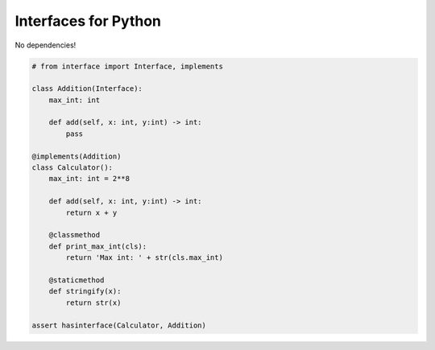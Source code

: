 Interfaces for Python
=====================

No dependencies!

.. code-block:: python

    # from interface import Interface, implements

    class Addition(Interface):
        max_int: int

        def add(self, x: int, y:int) -> int:
            pass

    @implements(Addition)
    class Calculator():
        max_int: int = 2**8

        def add(self, x: int, y:int) -> int:
            return x + y

        @classmethod
        def print_max_int(cls):
            return 'Max int: ' + str(cls.max_int)

        @staticmethod
        def stringify(x):
            return str(x)

    assert hasinterface(Calculator, Addition)
